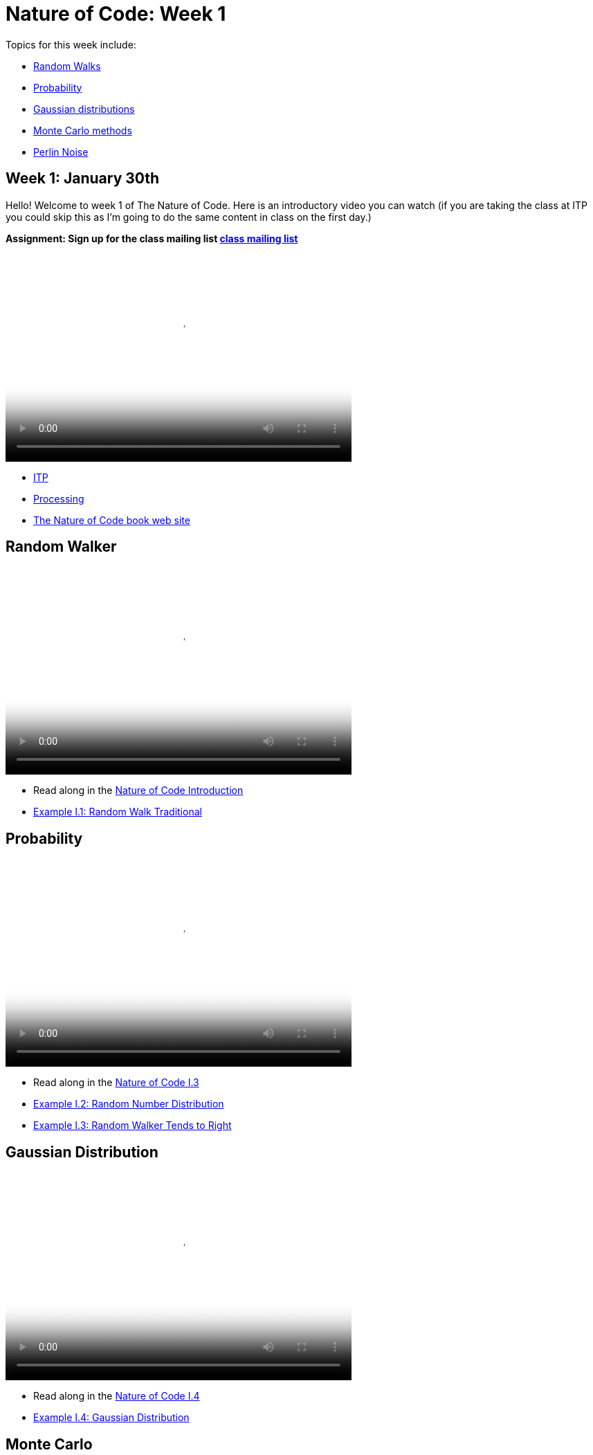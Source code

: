 = Nature of Code: Week 1

Topics for this week include:

* <<week1_random_walk,Random Walks>>
* <<week1_probability, Probability>>
* <<week1_gaussian_distributions, Gaussian distributions>>
* <<week1_monte_carlo,Monte Carlo methods>>
* <<week1_perlin_noise, Perlin Noise>>

[[week1]]
[preface]
== Week 1: January 30th

Hello!  Welcome to week 1 of The Nature of Code.  Here is an introductory video you can watch (if you are taking the class at ITP you could skip this as I'm going to do the same content in class on the first day.)

*Assignment: Sign up for the class mailing list https://groups.google.com/a/itp.nyu.edu/group/natureofcode/[class mailing list]*

video::http://player.vimeo.com/video/58388167[height='300', width='500', poster='generic_video.png']

* http://itp.nyu.edu[ITP]
* http://processing.org[Processing]
* http://natureofcode.com[The Nature of Code book web site]

[[week1_random_walk]]
[preface]
== Random Walker

video::http://player.vimeo.com/video/58391447[height='300', width='500', poster='generic_video.png']

* Read along in the http://natureofcode.com/book/introduction/[Nature of Code Introduction]
* https://github.com/shiffman/The-Nature-of-Code-Examples/tree/master/Processing/introduction/NOC_I_1_RandomWalkTraditional[Example I.1: Random Walk Traditional]

[[week1_probability]]
[preface]
== Probability

video::http://player.vimeo.com/video/58400734[height='300', width='500', poster='generic_video.png']

* Read along in the http://natureofcode.com/book/introduction/#intro_section3[Nature of Code I.3]
* https://github.com/shiffman/The-Nature-of-Code-Examples/tree/master/Processing/introduction/NOC_I_2_RandomDistribution[Example I.2: Random Number Distribution]
* https://github.com/shiffman/The-Nature-of-Code-Examples/tree/master/Processing/introduction/NOC_I_3_RandomWalkTendsToRight[Example I.3: Random Walker Tends to Right]

[[week1_gaussian_distributions]]
[preface]
== Gaussian Distribution

video::http://player.vimeo.com/video/58489018[height='300', width='500', poster='generic_video.png']

* Read along in the http://natureofcode.com/book/introduction/#intro_section4[Nature of Code I.4]
* https://github.com/shiffman/The-Nature-of-Code-Examples/tree/master/Processing/introduction/NOC_I_4_Gaussian[Example I.4: Gaussian Distribution]

[[week1_monte_carlo]]
[preface]
== Monte Carlo

video::http://player.vimeo.com/video/58490313[height='300', width='500', poster='generic_video.png']

* Read along in the http://natureofcode.com/book/introduction/#intro_section5[Nature of Code I.5]
* https://github.com/shiffman/The-Nature-of-Code-Examples/tree/master/Processing/introduction/MonteCarloDistribution[Example: Custom Distribution] 

[[week1_perlin_noise]]
[preface]
== Perlin Noise

video::http://player.vimeo.com/video/58492076[height='300', width='500', poster='generic_video.png']

* Read along in the http://natureofcode.com/book/introduction/#intro_section6[Nature of Code I.6]
* https://github.com/shiffman/The-Nature-of-Code-Examples/tree/master/Processing/introduction/NOC_I_5_NoiseWalk[Example: Noise Walk]
* https://github.com/shiffman/The-Nature-of-Code-Examples/tree/master/Processing/introduction/Exercise_I_10_NoiseLandscape[Exercise I.10: Noise Landscape] 

[preface]
== Supplemental Reading

* http://natureofcode.com/book/introduction/[The Nature of Code Introduction]
* http://www.amazon.com/gp/product/1584503300/[Mathematics and Physics for Programmers], Chapter 5 -- Vectors, Danny Kodicek
* http://cognet.mit.edu/library/books/view?isbn=0262062003[Computational Beauty of Nature], Introduction, Gary William Flake (you must be logged in through NYU to access the online version.)
* http://www.probabilitytheory.info/[Probability Theory]

[preface]
== Homework

Move along to the <<homework-week-1,Week 1 Homework>> page.